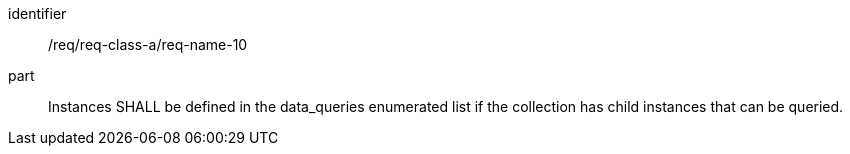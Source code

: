 [[req_class_a_name_10]]

[requirement]
====
[%metadata]
identifier:: /req/req-class-a/req-name-10
part:: Instances SHALL be defined in the data_queries enumerated list if the collection has child instances that can be queried.

====
